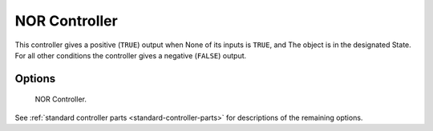 
**************
NOR Controller
**************

This controller gives a positive (``TRUE``) output when
None of its inputs is ``TRUE``, and
The object is in the designated State.
For all other conditions the controller gives a negative (``FALSE``) output.


Options
=======

.. figure:: /images/logic-controllers-types-nor-node.png
   :width: 292px

   NOR Controller.

See :ref:`standard controller parts <standard-controller-parts>` for descriptions of the remaining options.
